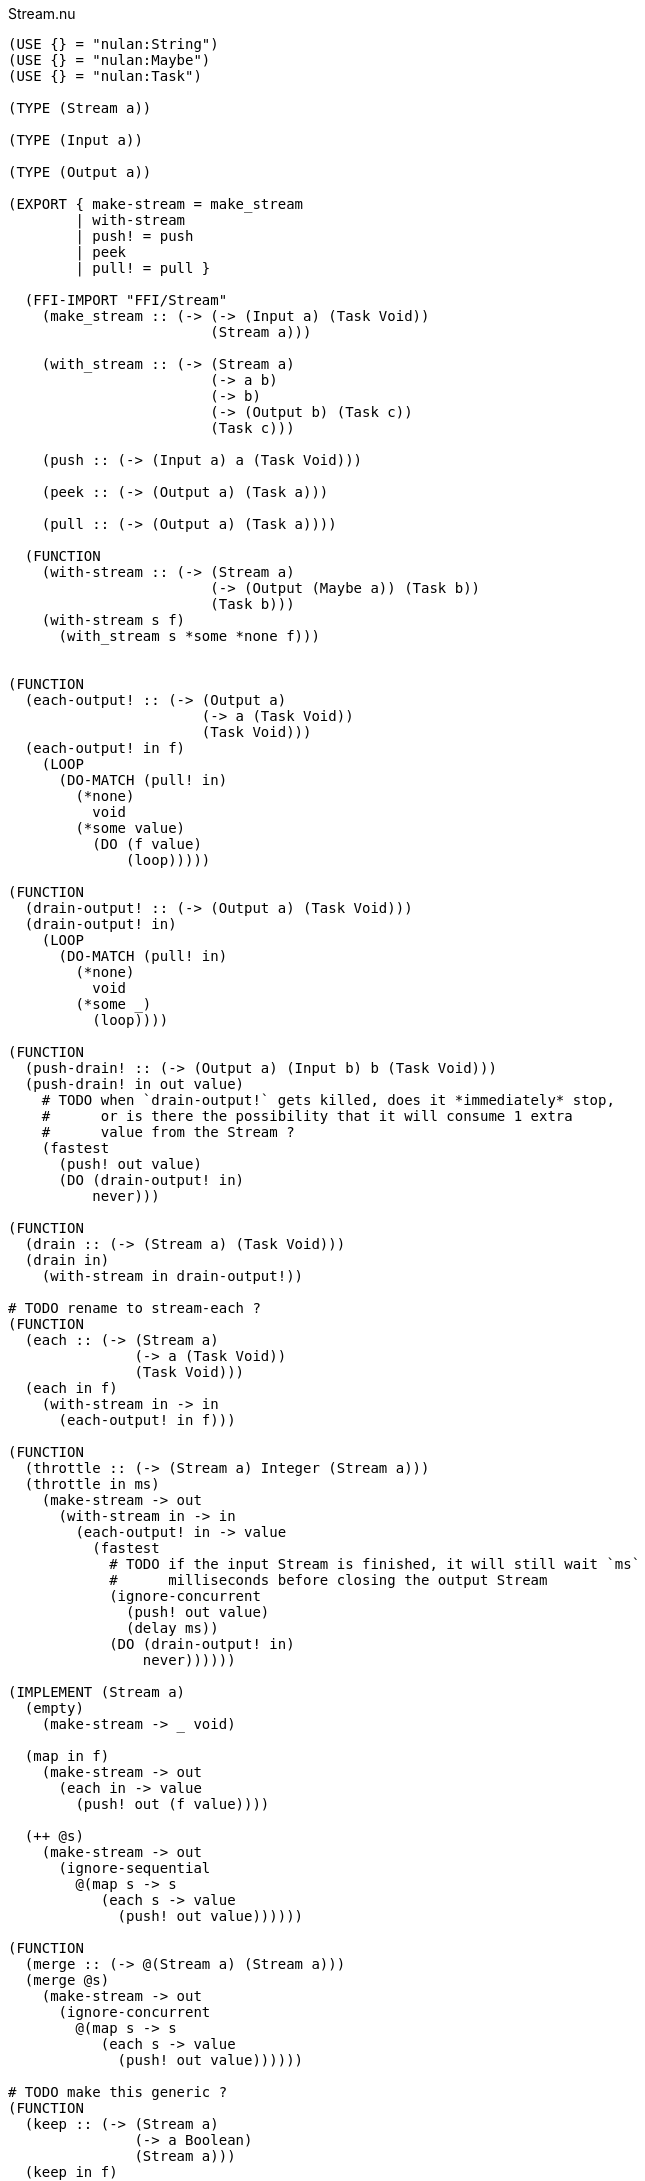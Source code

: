 .Stream.nu
[source]
----
(USE {} = "nulan:String")
(USE {} = "nulan:Maybe")
(USE {} = "nulan:Task")

(TYPE (Stream a))

(TYPE (Input a))

(TYPE (Output a))

(EXPORT { make-stream = make_stream
        | with-stream
        | push! = push
        | peek
        | pull! = pull }

  (FFI-IMPORT "FFI/Stream"
    (make_stream :: (-> (-> (Input a) (Task Void))
                        (Stream a)))

    (with_stream :: (-> (Stream a)
                        (-> a b)
                        (-> b)
                        (-> (Output b) (Task c))
                        (Task c)))

    (push :: (-> (Input a) a (Task Void)))

    (peek :: (-> (Output a) (Task a)))

    (pull :: (-> (Output a) (Task a))))

  (FUNCTION
    (with-stream :: (-> (Stream a)
                        (-> (Output (Maybe a)) (Task b))
                        (Task b)))
    (with-stream s f)
      (with_stream s *some *none f)))


(FUNCTION
  (each-output! :: (-> (Output a)
                       (-> a (Task Void))
                       (Task Void)))
  (each-output! in f)
    (LOOP
      (DO-MATCH (pull! in)
        (*none)
          void
        (*some value)
          (DO (f value)
              (loop)))))

(FUNCTION
  (drain-output! :: (-> (Output a) (Task Void)))
  (drain-output! in)
    (LOOP
      (DO-MATCH (pull! in)
        (*none)
          void
        (*some _)
          (loop))))

(FUNCTION
  (push-drain! :: (-> (Output a) (Input b) b (Task Void)))
  (push-drain! in out value)
    # TODO when `drain-output!` gets killed, does it *immediately* stop,
    #      or is there the possibility that it will consume 1 extra
    #      value from the Stream ?
    (fastest
      (push! out value)
      (DO (drain-output! in)
          never)))

(FUNCTION
  (drain :: (-> (Stream a) (Task Void)))
  (drain in)
    (with-stream in drain-output!))

# TODO rename to stream-each ?
(FUNCTION
  (each :: (-> (Stream a)
               (-> a (Task Void))
               (Task Void)))
  (each in f)
    (with-stream in -> in
      (each-output! in f)))

(FUNCTION
  (throttle :: (-> (Stream a) Integer (Stream a)))
  (throttle in ms)
    (make-stream -> out
      (with-stream in -> in
        (each-output! in -> value
          (fastest
            # TODO if the input Stream is finished, it will still wait `ms`
            #      milliseconds before closing the output Stream
            (ignore-concurrent
              (push! out value)
              (delay ms))
            (DO (drain-output! in)
                never))))))

(IMPLEMENT (Stream a)
  (empty)
    (make-stream -> _ void)

  (map in f)
    (make-stream -> out
      (each in -> value
        (push! out (f value))))

  (++ @s)
    (make-stream -> out
      (ignore-sequential
        @(map s -> s
           (each s -> value
             (push! out value))))))

(FUNCTION
  (merge :: (-> @(Stream a) (Stream a)))
  (merge @s)
    (make-stream -> out
      (ignore-concurrent
        @(map s -> s
           (each s -> value
             (push! out value))))))

# TODO make this generic ?
(FUNCTION
  (keep :: (-> (Stream a)
               (-> a Boolean)
               (Stream a)))
  (keep in f)
    (make-stream -> out
      (each in -> value
        (IF (f value)
          (push! out value)
          void))))

# TODO make this generic ?
(FUNCTION
  (stream-foldl :: (-> (Stream a)
                       b
                       # TODO maybe the function should return `b` rather than `(Task b)` ?
                       (-> b a (Task b))
                       (Task b)))
  (stream-foldl s init f)
    (with-stream s -> in
      (LOOP old = init
        (DO-MATCH (pull! in)
          (*none)
            (wrap old)
          (*some value)
            (DO new = (f old value)
                (loop new))))))

# TODO make this generic ?
(FUNCTION
  (stream-length :: (-> (Stream a) (Task Integer)))
  (stream-length s)
    (stream-foldl s 0 -> old _
      (wrap (+ old 1))))

# TODO maybe convert the Stream into a List, and then use (++ @list) ?
(FUNCTION
  # TODO is this correct ?
  (stream-join :: (-> (Stream a) (Task a)))
  (stream-join in)
    (stream-foldl in (empty) -> old new
      (wrap (++ old new))))

# TODO make this generic ?
(FUNCTION
  # TODO this type signature is probably wrong
  (flatten :: (-> (Stream a) (Stream b)))
  (flatten in)
    (make-stream -> out
      (each in -> value
        (ignore-sequential
          @(map value -> value
             (push! out value))))))

# TODO this is probably incorrect
(FUNCTION
  (split-lines :: (-> (Stream String) (Stream String)))
  (split-lines in)
    (<< (map in -> s (split s "\n"))
        (flatten)))

(FUNCTION
  (generate :: (-> a (-> a a) (Stream a)))
  (generate init f)
    (make-stream -> out
      (LOOP x = init
        (DO (push! out x)
            (loop (f x))))))
----

.Examples
[source]
----
(FUNCTION
  (generate-add :: (-> Integer (Stream Integer)))
  (generate-add init inc)
    (generate init -> x (add x inc)))

(FUNCTION
  (generate-multiply :: (-> Integer (Stream Integer)))
  (generate-multiply init inc)
    (generate init -> x (multiply x inc)))

(FUNCTION
  (accumulate :: (-> (Stream Integer) (Task Integer)))
  (accumulate in)
    (stream-foldl in 0 -> old value
      (LET new = (add old value)
        (DO (log! new)
            (wrap new)))))


# More verbose version with comments
(FUNCTION (main)
  (LET # Lazily generates the stream [0 1 2 3 4 ...]
       x = (generate-add 0 1)

       # Lazily generates the stream [1 2 4 8 16 ...]
       y = (generate-multiply 1 2)

       # Merges the two streams in a non-deterministic fashion
       z = (merge x y)

    # Accumulates and logs the sum of the merged stream
    (accumulate z)))


# More concise version
(FUNCTION (main)
  (accumulate (merge (generate-add 0 1)
                     (generate-multiply 1 2))))
----
